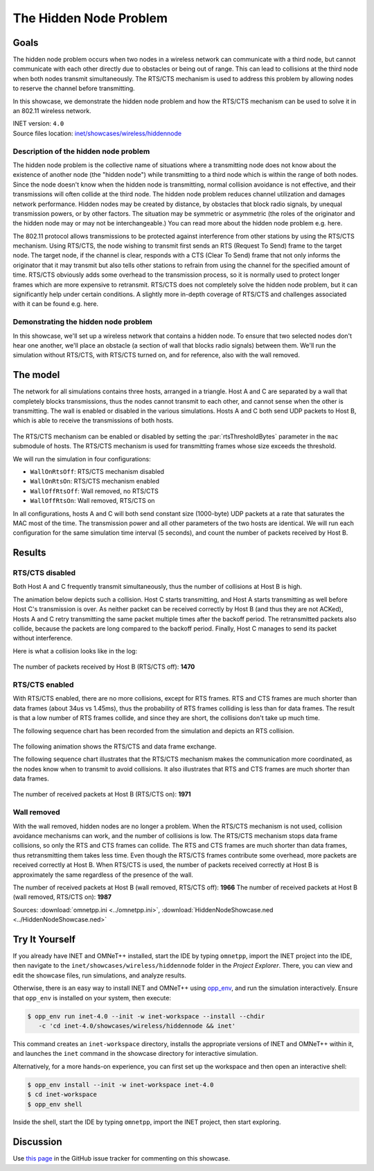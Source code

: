 The Hidden Node Problem
=======================

Goals
-----

The hidden node problem occurs when two nodes in a wireless network can
communicate with a third node, but cannot communicate with each other directly
due to obstacles or being out of range. This can lead to collisions at the third node
when both nodes transmit simultaneously. 
The RTS/CTS mechanism is used to address this problem by allowing nodes
to reserve the channel before transmitting.

In this showcase, we demonstrate the hidden node problem and how the RTS/CTS
mechanism can be used to solve it in an 802.11 wireless network.

| INET version: ``4.0``
| Source files location: `inet/showcases/wireless/hiddennode <https://github.com/inet-framework/inet/tree/master/showcases/wireless/hiddennode>`__

Description of the hidden node problem
~~~~~~~~~~~~~~~~~~~~~~~~~~~~~~~~~~~~~~

The hidden node problem is the collective name of situations where a
transmitting node does not know about the existence of another node (the
"hidden node") while transmitting to a third node which is within the
range of both nodes. Since the node doesn't know when the hidden node is
transmitting, normal collision avoidance is not effective, and their
transmissions will often collide at the third node. The hidden node
problem reduces channel utilization and damages network performance.
Hidden nodes may be created by distance, by obstacles that block radio
signals, by unequal transmission powers, or by other factors. The
situation may be symmetric or asymmetric (the roles of the originator
and the hidden node may or may not be interchangeable.) You can read
more about the hidden node problem e.g. here.

The 802.11 protocol allows transmissions to be protected against
interference from other stations by using the RTS/CTS mechanism. Using
RTS/CTS, the node wishing to transmit first sends an RTS (Request To
Send) frame to the target node. The target node, if the channel is
clear, responds with a CTS (Clear To Send) frame that not only informs
the originator that it may transmit but also tells other stations to
refrain from using the channel for the specified amount of time. RTS/CTS
obviously adds some overhead to the transmission process, so it is
normally used to protect longer frames which are more expensive to
retransmit. RTS/CTS does not completely solve the hidden node problem,
but it can significantly help under certain conditions. A slightly more
in-depth coverage of RTS/CTS and challenges associated with it can be
found e.g. here.

Demonstrating the hidden node problem
~~~~~~~~~~~~~~~~~~~~~~~~~~~~~~~~~~~~~

In this showcase, we'll set up a wireless network that contains a hidden
node. To ensure that two selected nodes don't hear one another, we'll
place an obstacle (a section of wall that blocks radio signals) between
them. We'll run the simulation without RTS/CTS, with RTS/CTS turned on,
and for reference, also with the wall removed.

The model
---------

The network for all simulations contains three hosts, arranged in a
triangle. Host A and C are separated by a wall that completely blocks
transmissions, thus the nodes cannot transmit to each other, and cannot
sense when the other is transmitting. The wall is enabled or disabled in
the various simulations. Hosts A and C both send UDP packets to Host B,
which is able to receive the transmissions of both hosts.

.. figure:: media/network.png
   :width: 80%
   :align: center

The RTS/CTS mechanism can be enabled or disabled by setting the
:par:`rtsThresholdBytes` parameter in the ``mac`` submodule of hosts. The
RTS/CTS mechanism is used for transmitting frames whose size exceeds the
threshold.

We will run the simulation in four configurations:

-  ``WallOnRtsOff``: RTS/CTS mechanism disabled
-  ``WallOnRtsOn``: RTS/CTS mechanism enabled
-  ``WallOffRtsOff``: Wall removed, no RTS/CTS
-  ``WallOffRtsOn``: Wall removed, RTS/CTS on

In all configurations, hosts A and C will both send constant size
(1000-byte) UDP packets at a rate that saturates the MAC most of the
time. The transmission power and all other parameters of the two hosts
are identical. We will run each configuration for the same simulation
time interval (5 seconds), and count the number of packets received by
Host B.

Results
-------

RTS/CTS disabled
~~~~~~~~~~~~~~~~

Both Host A and C frequently transmit simultaneously, thus the number of
collisions at Host B is high.

The animation below depicts such a collision. Host C starts
transmitting, and Host A starts transmitting as well before Host C's
transmission is over. As neither packet can be received correctly by
Host B (and thus they are not ACKed), Hosts A and C retry transmitting
the same packet multiple times after the backoff period. The
retransmitted packets also collide, because the packets are long
compared to the backoff period. Finally, Host C manages to send its
packet without interference.

.. video:: media/WallOnRtsOff2.mp4
   :width: 560
   :align: center

   <!-- 8ms-21ms, run, animation speed 1, built-in video recording -->

Here is what a collision looks like in the log:

.. figure:: media/collision.png
   :width: 60%
   :align: center

The number of packets received by Host B (RTS/CTS off): **1470**

RTS/CTS enabled
~~~~~~~~~~~~~~~

With RTS/CTS enabled, there are no more collisions, except for RTS
frames. RTS and CTS frames are much shorter than data frames (about 34us
vs 1.45ms), thus the probability of RTS frames colliding is less than
for data frames. The result is that a low number of RTS frames collide,
and since they are short, the collisions don't take up much time.

The following sequence chart has been recorded from the simulation and
depicts an RTS collision.

.. figure:: media/rtscollision.png
   :width: 60%
   :align: center

The following animation shows the RTS/CTS and data frame exchange.

.. video:: media/WallOnRtsOn.mp4
   :width: 560
   :align: center

The following sequence chart illustrates that the RTS/CTS mechanism
makes the communication more coordinated, as the nodes know when to
transmit to avoid collisions. It also illustrates that RTS and
CTS frames are much shorter than data frames.

.. figure:: media/rts-seq.png
   :width: 100%

The number of received packets at Host B (RTS/CTS on): **1971**

Wall removed
~~~~~~~~~~~~

With the wall removed, hidden nodes are no longer a problem. When the
RTS/CTS mechanism is not used, collision avoidance mechanisms can work,
and the number of collisions is low. The RTS/CTS mechanism stops data
frame collisions, so only the RTS and CTS frames can collide. The RTS
and CTS frames are much shorter than data frames, thus retransmitting
them takes less time. Even though the RTS/CTS frames contribute some
overhead, more packets are received correctly at Host B. When RTS/CTS is
used, the number of packets received correctly at Host B is
approximately the same regardless of the presence of the wall.

The number of received packets at Host B (wall removed, RTS/CTS off):
**1966**\  The number of received packets at Host B (wall removed,
RTS/CTS on): **1987**

Sources: :download:`omnetpp.ini <../omnetpp.ini>`, :download:`HiddenNodeShowcase.ned <../HiddenNodeShowcase.ned>`


Try It Yourself
---------------

If you already have INET and OMNeT++ installed, start the IDE by typing
``omnetpp``, import the INET project into the IDE, then navigate to the
``inet/showcases/wireless/hiddennode`` folder in the `Project Explorer`. There, you can view
and edit the showcase files, run simulations, and analyze results.

Otherwise, there is an easy way to install INET and OMNeT++ using `opp_env
<https://omnetpp.org/opp_env>`__, and run the simulation interactively.
Ensure that ``opp_env`` is installed on your system, then execute:

.. code-block:: bash

    $ opp_env run inet-4.0 --init -w inet-workspace --install --chdir
       -c 'cd inet-4.0/showcases/wireless/hiddennode && inet'

This command creates an ``inet-workspace`` directory, installs the appropriate
versions of INET and OMNeT++ within it, and launches the ``inet`` command in the
showcase directory for interactive simulation.

Alternatively, for a more hands-on experience, you can first set up the
workspace and then open an interactive shell:

.. code-block:: bash

    $ opp_env install --init -w inet-workspace inet-4.0
    $ cd inet-workspace
    $ opp_env shell

Inside the shell, start the IDE by typing ``omnetpp``, import the INET project,
then start exploring.

Discussion
----------

Use `this page <https://github.com/inet-framework/inet-showcases/issues/16>`__ in
the GitHub issue tracker for commenting on this showcase.
